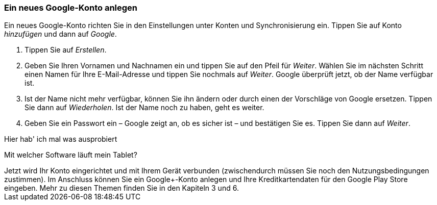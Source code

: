 [[ein-neues-google-konto-anlegen]]
Ein neues Google-Konto anlegen
~~~~~~~~~~~~~~~~~~~~~~~~~~~~~~

Ein neues Google-Konto richten Sie in den Einstellungen unter Konten und
Synchronisierung ein. Tippen Sie auf Konto __hinzufügen __und dann auf
__Google__.

1.  Tippen Sie auf __Erstellen__.
2.  Geben Sie Ihren Vornamen und Nachnamen ein und tippen Sie auf den
Pfeil für __Weiter__. Wählen Sie im nächsten Schritt einen Namen für
Ihre E-Mail-Adresse und tippen Sie nochmals auf __Weiter__. Google
überprüft jetzt, ob der Name verfügbar ist.
3.  Ist der Name nicht mehr verfügbar, können Sie ihn ändern oder durch
einen der Vorschläge von Google ersetzen. Tippen Sie dann auf
__Wiederholen__. Ist der Name noch zu haben, geht es weiter.
4.  Geben Sie ein Passwort ein – Google zeigt an, ob es sicher ist – und
bestätigen Sie es. Tippen Sie dann auf __Weiter__.


++++
<remark>Hier hab' ich mal was ausprobiert</remark>
++++

[float]
[[mit-welcher-software-läuft-mein-tablet]]
Mit welcher Software läuft mein Tablet?
++++++++++++++++++++++++++++++++++++


Jetzt wird Ihr Konto eingerichtet und mit Ihrem Gerät verbunden
(zwischendurch müssen Sie noch den Nutzungsbedingungen zustimmen). Im
Anschluss können Sie ein Google+-Konto anlegen und Ihre
Kreditkartendaten für den Google Play Store eingeben. Mehr zu diesen
Themen finden Sie in den Kapiteln 3 und 6.
